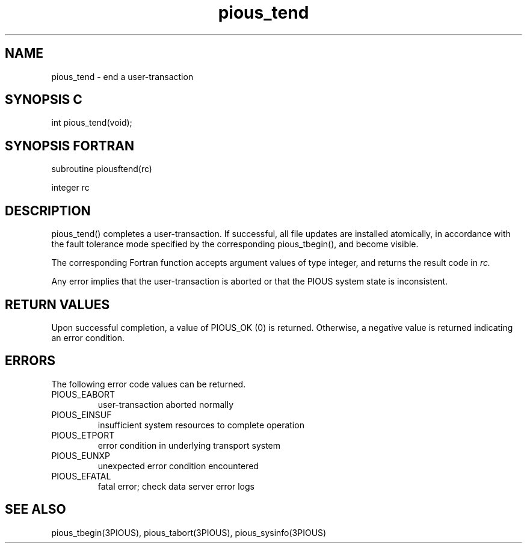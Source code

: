 .TH pious_tend 3PIOUS "25 January 1995" " " "PIOUS"
.SH NAME
pious_tend \- end a user-transaction

.SH SYNOPSIS C
int pious_tend(void);

.SH SYNOPSIS FORTRAN
subroutine piousftend(rc)

integer rc

.SH DESCRIPTION
pious_tend() completes a user-transaction.  If successful, all file
updates are installed atomically, in accordance with the fault tolerance
mode specified by the corresponding pious_tbegin(), and become visible.

The corresponding Fortran function accepts argument values of type integer,
and returns the result code in
.I rc.

Any error implies that the user-transaction is aborted or that the
PIOUS system state is inconsistent.

.SH RETURN VALUES
Upon successful completion, a value of PIOUS_OK (0) is returned.
Otherwise, a negative value is returned indicating an error condition.

.SH ERRORS
The following error code values can be returned.

.TP
PIOUS_EABORT
user-transaction aborted normally

.TP
PIOUS_EINSUF
insufficient system resources to complete operation

.TP
PIOUS_ETPORT
error condition in underlying transport system

.TP
PIOUS_EUNXP
unexpected error condition encountered

.TP
PIOUS_EFATAL
fatal error; check data server error logs


.SH SEE ALSO
pious_tbegin(3PIOUS), pious_tabort(3PIOUS), pious_sysinfo(3PIOUS)
